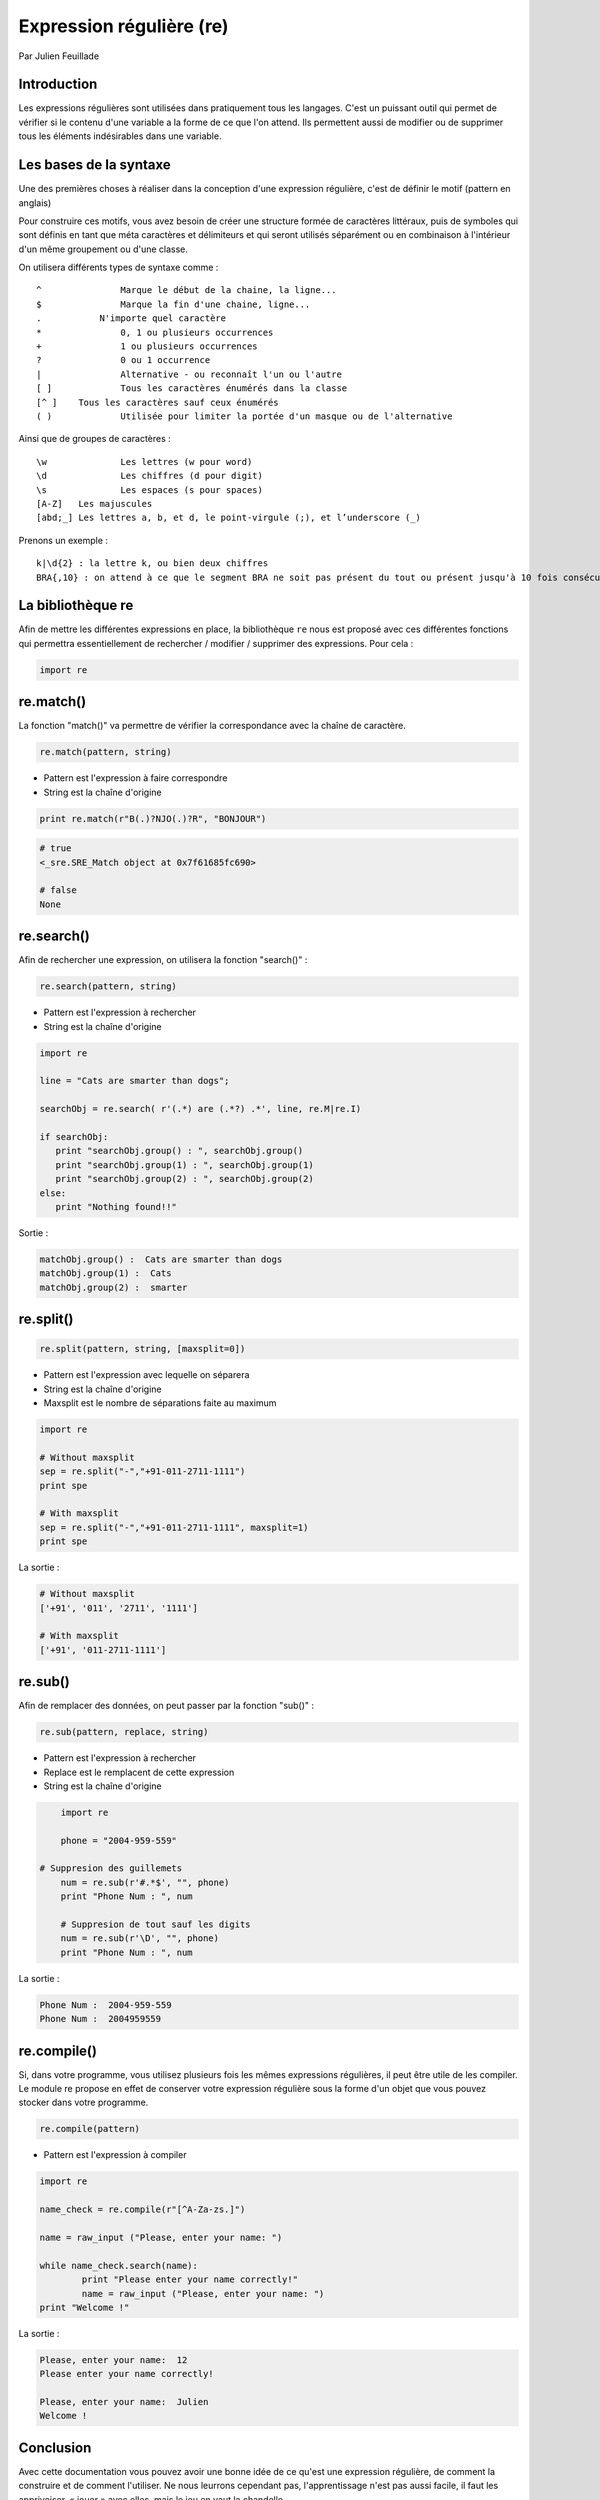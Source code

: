 .. re-tutorial:

Expression régulière (re)
=========================

Par Julien Feuillade

Introduction
------------

Les expressions régulières sont utilisées dans pratiquement tous les langages. C'est un puissant outil qui permet de vérifier si le contenu d'une variable a la forme de ce que l'on attend.
Ils permettent aussi de modifier ou de supprimer tous les éléments indésirables dans une variable.

Les bases de la syntaxe
-----------------------

Une des premières choses à réaliser dans la conception d'une expression régulière, c'est de définir le motif (pattern en anglais)

Pour construire ces motifs, vous avez besoin de créer une structure formée de caractères littéraux, puis de symboles qui sont définis en tant que méta caractères et délimiteurs et qui seront utilisés séparément ou en combinaison à l'intérieur d'un même groupement ou d'une classe.

On utilisera différents types de syntaxe comme :

::

	^		Marque le début de la chaine, la ligne...
	$		Marque la fin d'une chaine, ligne...
	.	    N'importe quel caractère
	*		0, 1 ou plusieurs occurrences
	+		1 ou plusieurs occurrences
	?		0 ou 1 occurrence
	|		Alternative - ou reconnaît l'un ou l'autre
	[ ]		Tous les caractères énumérés dans la classe
	[^ ]	Tous les caractères sauf ceux énumérés
	( )		Utilisée pour limiter la portée d'un masque ou de l'alternative

Ainsi que de groupes de caractères :

::

	\w 		Les lettres (w pour word)
	\d 	 	Les chiffres (d pour digit)
	\s 		Les espaces (s pour spaces)
	[A-Z] 	Les majuscules
	[abd;_] Les lettres a, b, et d, le point-virgule (;), et l’underscore (_)

Prenons un exemple :

::

	k|\d{2} : la lettre k, ou bien deux chiffres
	BRA{,10} : on attend à ce que le segment BRA ne soit pas présent du tout ou présent jusqu'à 10 fois consécutives.

La bibliothèque re
------------------

Afin de mettre les différentes expressions en place, la bibliothèque ``re`` nous est proposé avec ces différentes fonctions qui permettra essentiellement de rechercher / modifier / supprimer des expressions. Pour cela :

.. code:: python

    import re

re.match()
----------

La fonction "match()" va permettre de vérifier la correspondance avec la chaîne de caractère.

.. code:: python

	re.match(pattern, string)

- Pattern est l'expression à faire correspondre
- String est la chaîne d'origine

.. code:: python

	print re.match(r"B(.)?NJO(.)?R", "BONJOUR")

.. code:: python
  
	# true
	<_sre.SRE_Match object at 0x7f61685fc690>

	# false
	None

re.search()
-----------

Afin de rechercher une expression, on utilisera la fonction "search()" :

.. code:: python

	re.search(pattern, string)

- Pattern est l'expression à rechercher
- String est la chaîne d'origine 

.. code:: python

	import re

	line = "Cats are smarter than dogs";

	searchObj = re.search( r'(.*) are (.*?) .*', line, re.M|re.I)

	if searchObj:
	   print "searchObj.group() : ", searchObj.group()
	   print "searchObj.group(1) : ", searchObj.group(1)
	   print "searchObj.group(2) : ", searchObj.group(2)
	else:
	   print "Nothing found!!"

Sortie :

.. code:: python

	matchObj.group() :  Cats are smarter than dogs
	matchObj.group(1) :  Cats
	matchObj.group(2) :  smarter

re.split()
----------

.. code:: python

	re.split(pattern, string, [maxsplit=0])

- Pattern est l'expression avec lequelle on séparera
- String est la chaîne d'origine
- Maxsplit est le nombre de séparations faite au maximum

.. code:: python

	import re
        
	# Without maxsplit
	sep = re.split("-","+91-011-2711-1111")
	print spe

	# With maxsplit
	sep = re.split("-","+91-011-2711-1111", maxsplit=1)
	print spe

La sortie :

.. code:: python

	# Without maxsplit
	['+91', '011', '2711', '1111']

	# With maxsplit
	['+91', '011-2711-1111']

re.sub()
--------

Afin de remplacer des données, on peut passer par la fonction "sub()" :

.. code:: python

	re.sub(pattern, replace, string)

- Pattern est l'expression à rechercher
- Replace est le remplacent de cette expression
- String est la chaîne d'origine

.. code:: python

	import re

	phone = "2004-959-559"
        
    # Suppresion des guillemets
	num = re.sub(r'#.*$', "", phone)
	print "Phone Num : ", num
	
	# Suppresion de tout sauf les digits
	num = re.sub(r'\D', "", phone)    
	print "Phone Num : ", num

La sortie :

.. code:: python

	Phone Num :  2004-959-559
	Phone Num :  2004959559

re.compile()
------------

Si, dans votre programme, vous utilisez plusieurs fois les mêmes expressions régulières, il peut être utile de les compiler. Le module re propose en effet de conserver votre expression régulière sous la forme d'un objet que vous pouvez stocker dans votre programme.

.. code:: python

	re.compile(pattern)

- Pattern est l'expression à compiler

.. code:: python

	import re

	name_check = re.compile(r"[^A-Za-zs.]")

	name = raw_input ("Please, enter your name: ")

	while name_check.search(name):
		print "Please enter your name correctly!"
		name = raw_input ("Please, enter your name: ")
	print "Welcome !"

La sortie :

.. code:: python

	Please, enter your name:  12
	Please enter your name correctly!

	Please, enter your name:  Julien
	Welcome !

Conclusion
----------

Avec cette documentation vous pouvez avoir une bonne idée de ce qu'est une expression régulière, de comment la construire et de comment l'utiliser. Ne nous leurrons cependant pas, l'apprentissage n'est pas aussi facile, il faut les apprivoiser, « jouer » avec elles, mais le jeu en vaut la chandelle.

.. <julien.feuillade@he-arc.ch>

.. Bibliographie (ceci est un commentaire)

.. https://www.tutorialspoint.com/python/python_reg_expressions.htm
.. http://apprendre-python.com/page-expressions-regulieres-regular-python
.. https://regexone.com/references/python
.. http://www.python-course.eu/re_advanced.php
.. https://www.analyticsvidhya.com/blog/2015/06/regular-expression-python/